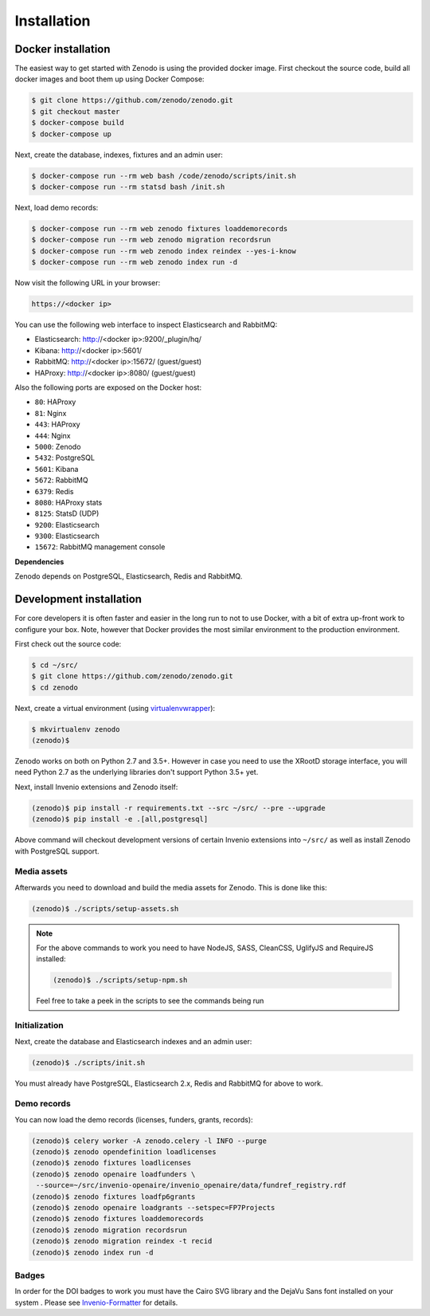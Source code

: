 Installation
============

Docker installation
-------------------
The easiest way to get started with Zenodo is using the provided docker image.
First checkout the source code, build all docker images and boot them up
using Docker Compose:

.. code-block:: console

    $ git clone https://github.com/zenodo/zenodo.git
    $ git checkout master
    $ docker-compose build
    $ docker-compose up

Next, create the database, indexes, fixtures and an admin user:

.. code-block:: console

    $ docker-compose run --rm web bash /code/zenodo/scripts/init.sh
    $ docker-compose run --rm statsd bash /init.sh

Next, load demo records:

.. code-block:: console

    $ docker-compose run --rm web zenodo fixtures loaddemorecords
    $ docker-compose run --rm web zenodo migration recordsrun
    $ docker-compose run --rm web zenodo index reindex --yes-i-know
    $ docker-compose run --rm web zenodo index run -d

Now visit the following URL in your browser:

.. code-block:: console

    https://<docker ip>

You can use the following web interface to inspect Elasticsearch and RabbitMQ:

- Elasticsearch: http://<docker ip>:9200/_plugin/hq/
- Kibana: http://<docker ip>:5601/
- RabbitMQ: http://<docker ip>:15672/ (guest/guest)
- HAProxy: http://<docker ip>:8080/ (guest/guest)

Also the following ports are exposed on the Docker host:

- ``80``: HAProxy
- ``81``: Nginx
- ``443``: HAProxy
- ``444``: Nginx
- ``5000``: Zenodo
- ``5432``: PostgreSQL
- ``5601``: Kibana
- ``5672``: RabbitMQ
- ``6379``: Redis
- ``8080``: HAProxy stats
- ``8125``: StatsD (UDP)
- ``9200``: Elasticsearch
- ``9300``: Elasticsearch
- ``15672``: RabbitMQ management console

**Dependencies**

Zenodo depends on PostgreSQL, Elasticsearch, Redis and RabbitMQ.


Development installation
------------------------
For core developers it is often faster and easier in the long run to not to use
Docker, with a bit of extra up-front work to configure your box. Note, however
that Docker provides the most similar environment to the production
environment.

First check out the source code:

.. code-block:: console

    $ cd ~/src/
    $ git clone https://github.com/zenodo/zenodo.git
    $ cd zenodo

Next, create a virtual environment (using
`virtualenvwrapper <https://virtualenvwrapper.readthedocs.io/en/latest/>`_):

.. code-block:: console

    $ mkvirtualenv zenodo
    (zenodo)$

Zenodo works on both on Python 2.7 and 3.5+. However in case you need to use
the XRootD storage interface, you will need Python 2.7 as the underlying
libraries don't support Python 3.5+ yet.

Next, install Invenio extensions and Zenodo itself:

.. code-block:: console

    (zenodo)$ pip install -r requirements.txt --src ~/src/ --pre --upgrade
    (zenodo)$ pip install -e .[all,postgresql]

Above command will checkout development versions of certain Invenio extensions
into ``~/src/`` as well as install Zenodo with PostgreSQL support.

Media assets
~~~~~~~~~~~~
Afterwards you need to download and build the media assets for Zenodo. This is
done like this:

.. code-block:: console

   (zenodo)$ ./scripts/setup-assets.sh

.. note::

   For the above commands to work you need to have NodeJS, SASS, CleanCSS,
   UglifyJS and RequireJS installed:

   .. code-block:: console

      (zenodo)$ ./scripts/setup-npm.sh

   Feel free to take a peek in the scripts to see the commands being run


Initialization
~~~~~~~~~~~~~~
Next, create the database and Elasticsearch indexes and an admin user:

.. code-block:: console

   (zenodo)$ ./scripts/init.sh

You must already have PostgreSQL, Elasticsearch 2.x, Redis and RabbitMQ for
above to work.

Demo records
~~~~~~~~~~~~
You can now load the demo records (licenses, funders, grants, records):

.. code-block:: console

   (zenodo)$ celery worker -A zenodo.celery -l INFO --purge
   (zenodo)$ zenodo opendefinition loadlicenses
   (zenodo)$ zenodo fixtures loadlicenses
   (zenodo)$ zenodo openaire loadfunders \
    --source=~/src/invenio-openaire/invenio_openaire/data/fundref_registry.rdf
   (zenodo)$ zenodo fixtures loadfp6grants
   (zenodo)$ zenodo openaire loadgrants --setspec=FP7Projects
   (zenodo)$ zenodo fixtures loaddemorecords
   (zenodo)$ zenodo migration recordsrun
   (zenodo)$ zenodo migration reindex -t recid
   (zenodo)$ zenodo index run -d


Badges
~~~~~~
In order for the DOI badges to work you must have the Cairo SVG library and the
DejaVu Sans font installed on your system . Please see `Invenio-Formatter
<http://pythonhosted.org/invenio-formatter/installation.html>`_ for details.

